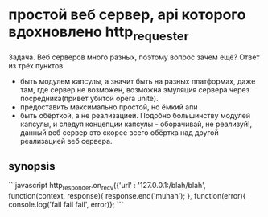* простой веб сервер, api которого вдохновлено http_requester
  Задача. Веб серверов много разных, поэтому вопрос зачем ещё? Ответ из трёх пунктов
  + быть модулем капсулы, а значит быть на разных платформах, даже там, где сервер не возможен, возможна
    эмуляция сервера через посредника(привет убитой opera unite). 
  + предоставить максимально простой, но ёмкий апи
  + быть обёрткой, а не реализацией. Подобно большинству модулей капсулы, и следуя концепции капсулы - оборачивай, не реализуй!,
    данный веб сервер это скорее всего обёртка над другой реализацией веб сервера.

** synopsis
```javascript
   http_responder.on_recv({'url' : '127.0.0.1:/blah/blah', function(context, response){
      response.end('muhah');
   }, function(error){ console.log('fail fail fail', error)};
```
